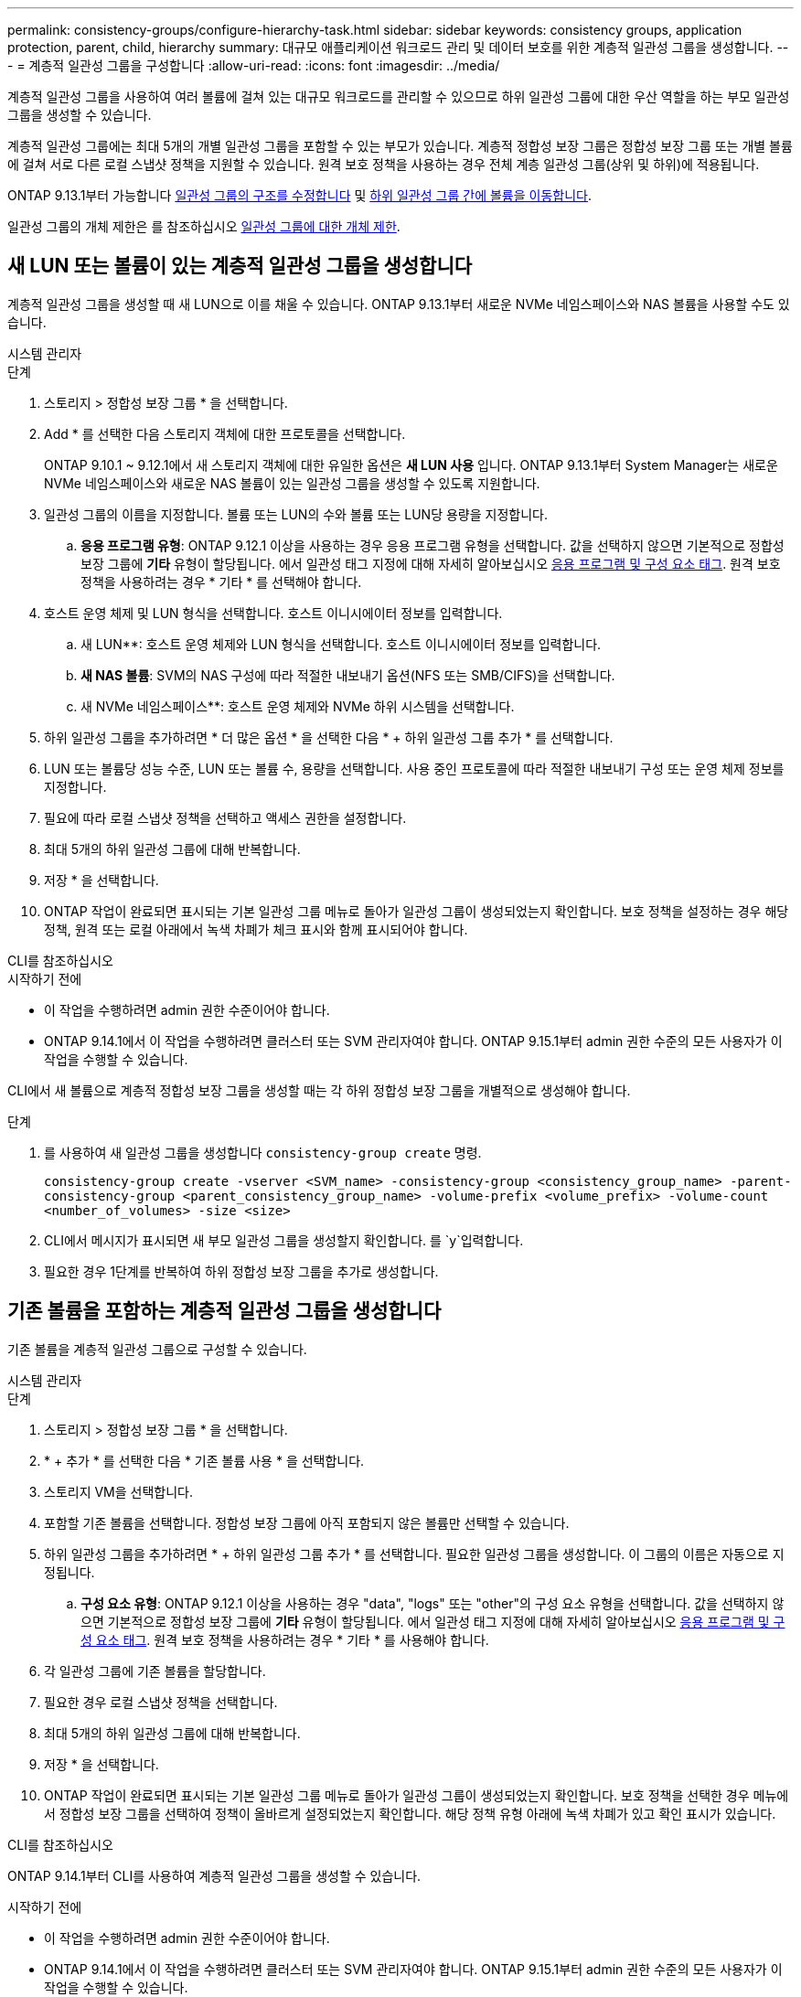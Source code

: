 ---
permalink: consistency-groups/configure-hierarchy-task.html 
sidebar: sidebar 
keywords: consistency groups, application protection, parent, child, hierarchy 
summary: 대규모 애플리케이션 워크로드 관리 및 데이터 보호를 위한 계층적 일관성 그룹을 생성합니다. 
---
= 계층적 일관성 그룹을 구성합니다
:allow-uri-read: 
:icons: font
:imagesdir: ../media/


[role="lead"]
계층적 일관성 그룹을 사용하여 여러 볼륨에 걸쳐 있는 대규모 워크로드를 관리할 수 있으므로 하위 일관성 그룹에 대한 우산 역할을 하는 부모 일관성 그룹을 생성할 수 있습니다.

계층적 일관성 그룹에는 최대 5개의 개별 일관성 그룹을 포함할 수 있는 부모가 있습니다. 계층적 정합성 보장 그룹은 정합성 보장 그룹 또는 개별 볼륨에 걸쳐 서로 다른 로컬 스냅샷 정책을 지원할 수 있습니다. 원격 보호 정책을 사용하는 경우 전체 계층 일관성 그룹(상위 및 하위)에 적용됩니다.

ONTAP 9.13.1부터 가능합니다 xref:modify-geometry-task.html[일관성 그룹의 구조를 수정합니다] 및 xref:modify-task.html[하위 일관성 그룹 간에 볼륨을 이동합니다].

일관성 그룹의 개체 제한은 를 참조하십시오 xref:limits.html[일관성 그룹에 대한 개체 제한].



== 새 LUN 또는 볼륨이 있는 계층적 일관성 그룹을 생성합니다

계층적 일관성 그룹을 생성할 때 새 LUN으로 이를 채울 수 있습니다. ONTAP 9.13.1부터 새로운 NVMe 네임스페이스와 NAS 볼륨을 사용할 수도 있습니다.

[role="tabbed-block"]
====
.시스템 관리자
--
.단계
. 스토리지 > 정합성 보장 그룹 * 을 선택합니다.
. Add * 를 선택한 다음 스토리지 객체에 대한 프로토콜을 선택합니다.
+
ONTAP 9.10.1 ~ 9.12.1에서 새 스토리지 객체에 대한 유일한 옵션은 ** 새 LUN 사용** 입니다. ONTAP 9.13.1부터 System Manager는 새로운 NVMe 네임스페이스와 새로운 NAS 볼륨이 있는 일관성 그룹을 생성할 수 있도록 지원합니다.

. 일관성 그룹의 이름을 지정합니다. 볼륨 또는 LUN의 수와 볼륨 또는 LUN당 용량을 지정합니다.
+
.. ** 응용 프로그램 유형**: ONTAP 9.12.1 이상을 사용하는 경우 응용 프로그램 유형을 선택합니다. 값을 선택하지 않으면 기본적으로 정합성 보장 그룹에 ** 기타** 유형이 할당됩니다. 에서 일관성 태그 지정에 대해 자세히 알아보십시오 xref:modify-tags-task.html[응용 프로그램 및 구성 요소 태그]. 원격 보호 정책을 사용하려는 경우 * 기타 * 를 선택해야 합니다.


. 호스트 운영 체제 및 LUN 형식을 선택합니다. 호스트 이니시에이터 정보를 입력합니다.
+
.. 새 LUN**: 호스트 운영 체제와 LUN 형식을 선택합니다. 호스트 이니시에이터 정보를 입력합니다.
.. ** 새 NAS 볼륨**: SVM의 NAS 구성에 따라 적절한 내보내기 옵션(NFS 또는 SMB/CIFS)을 선택합니다.
.. 새 NVMe 네임스페이스**: 호스트 운영 체제와 NVMe 하위 시스템을 선택합니다.


. 하위 일관성 그룹을 추가하려면 * 더 많은 옵션 * 을 선택한 다음 * + 하위 일관성 그룹 추가 * 를 선택합니다.
. LUN 또는 볼륨당 성능 수준, LUN 또는 볼륨 수, 용량을 선택합니다. 사용 중인 프로토콜에 따라 적절한 내보내기 구성 또는 운영 체제 정보를 지정합니다.
. 필요에 따라 로컬 스냅샷 정책을 선택하고 액세스 권한을 설정합니다.
. 최대 5개의 하위 일관성 그룹에 대해 반복합니다.
. 저장 * 을 선택합니다.
. ONTAP 작업이 완료되면 표시되는 기본 일관성 그룹 메뉴로 돌아가 일관성 그룹이 생성되었는지 확인합니다. 보호 정책을 설정하는 경우 해당 정책, 원격 또는 로컬 아래에서 녹색 차폐가 체크 표시와 함께 표시되어야 합니다.


--
.CLI를 참조하십시오
--
.시작하기 전에
* 이 작업을 수행하려면 admin 권한 수준이어야 합니다.
* ONTAP 9.14.1에서 이 작업을 수행하려면 클러스터 또는 SVM 관리자여야 합니다. ONTAP 9.15.1부터 admin 권한 수준의 모든 사용자가 이 작업을 수행할 수 있습니다.


CLI에서 새 볼륨으로 계층적 정합성 보장 그룹을 생성할 때는 각 하위 정합성 보장 그룹을 개별적으로 생성해야 합니다.

.단계
. 를 사용하여 새 일관성 그룹을 생성합니다 `consistency-group create` 명령.
+
`consistency-group create -vserver <SVM_name> -consistency-group <consistency_group_name> -parent-consistency-group <parent_consistency_group_name> -volume-prefix <volume_prefix> -volume-count <number_of_volumes> -size <size>`

. CLI에서 메시지가 표시되면 새 부모 일관성 그룹을 생성할지 확인합니다. 를 `y`입력합니다.
. 필요한 경우 1단계를 반복하여 하위 정합성 보장 그룹을 추가로 생성합니다.


--
====


== 기존 볼륨을 포함하는 계층적 일관성 그룹을 생성합니다

기존 볼륨을 계층적 일관성 그룹으로 구성할 수 있습니다.

[role="tabbed-block"]
====
.시스템 관리자
--
.단계
. 스토리지 > 정합성 보장 그룹 * 을 선택합니다.
. * + 추가 * 를 선택한 다음 * 기존 볼륨 사용 * 을 선택합니다.
. 스토리지 VM을 선택합니다.
. 포함할 기존 볼륨을 선택합니다. 정합성 보장 그룹에 아직 포함되지 않은 볼륨만 선택할 수 있습니다.
. 하위 일관성 그룹을 추가하려면 * + 하위 일관성 그룹 추가 * 를 선택합니다. 필요한 일관성 그룹을 생성합니다. 이 그룹의 이름은 자동으로 지정됩니다.
+
.. ** 구성 요소 유형**: ONTAP 9.12.1 이상을 사용하는 경우 "data", "logs" 또는 "other"의 구성 요소 유형을 선택합니다. 값을 선택하지 않으면 기본적으로 정합성 보장 그룹에 ** 기타** 유형이 할당됩니다. 에서 일관성 태그 지정에 대해 자세히 알아보십시오 xref:modify-tags-task.html[응용 프로그램 및 구성 요소 태그]. 원격 보호 정책을 사용하려는 경우 * 기타 * 를 사용해야 합니다.


. 각 일관성 그룹에 기존 볼륨을 할당합니다.
. 필요한 경우 로컬 스냅샷 정책을 선택합니다.
. 최대 5개의 하위 일관성 그룹에 대해 반복합니다.
. 저장 * 을 선택합니다.
. ONTAP 작업이 완료되면 표시되는 기본 일관성 그룹 메뉴로 돌아가 일관성 그룹이 생성되었는지 확인합니다. 보호 정책을 선택한 경우 메뉴에서 정합성 보장 그룹을 선택하여 정책이 올바르게 설정되었는지 확인합니다. 해당 정책 유형 아래에 녹색 차폐가 있고 확인 표시가 있습니다.


--
.CLI를 참조하십시오
--
ONTAP 9.14.1부터 CLI를 사용하여 계층적 일관성 그룹을 생성할 수 있습니다.

.시작하기 전에
* 이 작업을 수행하려면 admin 권한 수준이어야 합니다.
* ONTAP 9.14.1에서 이 작업을 수행하려면 클러스터 또는 SVM 관리자여야 합니다. ONTAP 9.15.1부터 admin 권한 수준의 모든 사용자가 이 작업을 수행할 수 있습니다.


.단계
. 새 부모 정합성 보장 그룹을 프로비저닝하고 새 하위 정합성 보장 그룹에 볼륨을 할당합니다.
+
`consistency-group create -vserver <svm_name> -consistency-group <child_consistency_group_name> -parent-consistency-group <parent_consistency_group_name> -volumes <volume_names>`

. 를 입력합니다 `y` 새 부모 및 자식 일관성 그룹을 생성하려면 다음을 수행합니다.


--
====
.다음 단계
* xref:xref:modify-geometry-task.html[일관성 그룹의 구조를 수정합니다]
* xref:modify-task.html[일관성 그룹 수정]
* xref:protect-task.html[일관성 그룹 보호]

